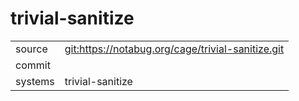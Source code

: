 * trivial-sanitize



|---------+-------------------------------------------|
| source  | git:https://notabug.org/cage/trivial-sanitize.git   |
| commit  |   |
| systems | trivial-sanitize |
|---------+-------------------------------------------|

